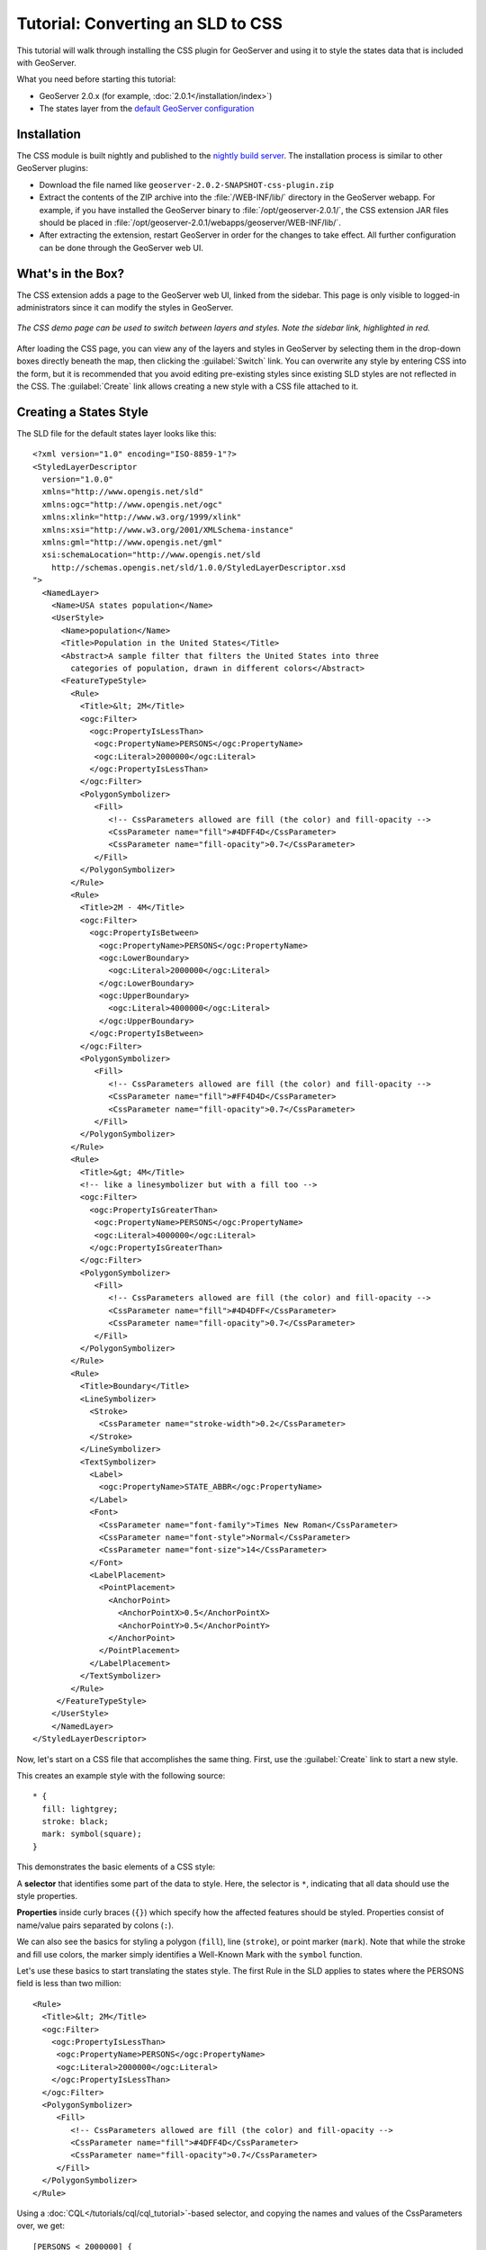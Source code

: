 Tutorial: Converting an SLD to CSS
==================================

This tutorial will walk through installing the CSS plugin for GeoServer and using it to style the states data that is included with GeoServer.

What you need before starting this tutorial:

* GeoServer 2.0.x (for example, :doc:`2.0.1</installation/index>`)
* The states layer from the `default GeoServer configuration
  <http://svn.codehaus.org/geoserver/tags/2.0.1/data/release/data/shapefiles/>`_

Installation
------------

The CSS module is built nightly and published to the `nightly build server
<http://gridlock.openplans.org/geoserver/2.0.x/community-latest/>`_.  The
installation process is similar to other GeoServer plugins:

* Download the file named like ``geoserver-2.0.2-SNAPSHOT-css-plugin.zip``
* Extract the contents of the ZIP archive into the :file:`/WEB-INF/lib/`
  directory in the GeoServer webapp.  For example, if you have installed the
  GeoServer binary to :file:`/opt/geoserver-2.0.1/`, the CSS extension JAR files
  should be placed in
  :file:`/opt/geoserver-2.0.1/webapps/geoserver/WEB-INF/lib/`.  
* After extracting the extension, restart GeoServer in order for the changes to
  take effect.  All further configuration can be done through the GeoServer web
  UI.

What's in the Box?
------------------

The CSS extension adds a page to the GeoServer web UI, linked from the sidebar.
This page is only visible to logged-in administrators since it can modify the
styles in GeoServer.  

.. figure:: css_demo_page.png
   :align: center

   *The CSS demo page can be used to switch between layers and styles.  Note the sidebar link, highlighted in red.*

After loading the CSS page, you can view any of the layers and styles in
GeoServer by selecting them in the drop-down boxes directly beneath the map,
then clicking the :guilabel:`Switch` link.  You can overwrite any style by
entering CSS into the form, but it is recommended that you avoid editing
pre-existing styles since existing SLD styles are not reflected in the CSS.
The :guilabel:`Create` link allows creating a new style with a CSS file
attached to it.

Creating a States Style
-----------------------

.. highlight:: xml

The SLD file for the default states layer looks like this::

    <?xml version="1.0" encoding="ISO-8859-1"?>
    <StyledLayerDescriptor
      version="1.0.0"
      xmlns="http://www.opengis.net/sld" 
      xmlns:ogc="http://www.opengis.net/ogc"
      xmlns:xlink="http://www.w3.org/1999/xlink"
      xmlns:xsi="http://www.w3.org/2001/XMLSchema-instance"
      xmlns:gml="http://www.opengis.net/gml"
      xsi:schemaLocation="http://www.opengis.net/sld
        http://schemas.opengis.net/sld/1.0.0/StyledLayerDescriptor.xsd
    ">
      <NamedLayer>
        <Name>USA states population</Name>
        <UserStyle>
          <Name>population</Name>
          <Title>Population in the United States</Title>
          <Abstract>A sample filter that filters the United States into three
            categories of population, drawn in different colors</Abstract>
          <FeatureTypeStyle>
            <Rule>
              <Title>&lt; 2M</Title>
              <ogc:Filter>
                <ogc:PropertyIsLessThan>
                 <ogc:PropertyName>PERSONS</ogc:PropertyName>
                 <ogc:Literal>2000000</ogc:Literal>
                </ogc:PropertyIsLessThan>
              </ogc:Filter>
              <PolygonSymbolizer>
                 <Fill>
                    <!-- CssParameters allowed are fill (the color) and fill-opacity -->
                    <CssParameter name="fill">#4DFF4D</CssParameter>
                    <CssParameter name="fill-opacity">0.7</CssParameter>
                 </Fill>     
              </PolygonSymbolizer>
            </Rule>
            <Rule>
              <Title>2M - 4M</Title>
              <ogc:Filter>
                <ogc:PropertyIsBetween>
                  <ogc:PropertyName>PERSONS</ogc:PropertyName>
                  <ogc:LowerBoundary>
                    <ogc:Literal>2000000</ogc:Literal>
                  </ogc:LowerBoundary>
                  <ogc:UpperBoundary>
                    <ogc:Literal>4000000</ogc:Literal>
                  </ogc:UpperBoundary>
                </ogc:PropertyIsBetween>
              </ogc:Filter>
              <PolygonSymbolizer>
                 <Fill>
                    <!-- CssParameters allowed are fill (the color) and fill-opacity -->
                    <CssParameter name="fill">#FF4D4D</CssParameter>
                    <CssParameter name="fill-opacity">0.7</CssParameter>
                 </Fill>     
              </PolygonSymbolizer>
            </Rule>
            <Rule>
              <Title>&gt; 4M</Title>
              <!-- like a linesymbolizer but with a fill too -->
              <ogc:Filter>
                <ogc:PropertyIsGreaterThan>
                 <ogc:PropertyName>PERSONS</ogc:PropertyName>
                 <ogc:Literal>4000000</ogc:Literal>
                </ogc:PropertyIsGreaterThan>
              </ogc:Filter>
              <PolygonSymbolizer>
                 <Fill>
                    <!-- CssParameters allowed are fill (the color) and fill-opacity -->
                    <CssParameter name="fill">#4D4DFF</CssParameter>
                    <CssParameter name="fill-opacity">0.7</CssParameter>
                 </Fill>     
              </PolygonSymbolizer>
            </Rule>
            <Rule>
              <Title>Boundary</Title>
              <LineSymbolizer>
                <Stroke>
                  <CssParameter name="stroke-width">0.2</CssParameter>
                </Stroke>
              </LineSymbolizer>
              <TextSymbolizer>
                <Label>
                  <ogc:PropertyName>STATE_ABBR</ogc:PropertyName>
                </Label>
                <Font>
                  <CssParameter name="font-family">Times New Roman</CssParameter>
                  <CssParameter name="font-style">Normal</CssParameter>
                  <CssParameter name="font-size">14</CssParameter>
                </Font>
                <LabelPlacement>
                  <PointPlacement>
                    <AnchorPoint>
                      <AnchorPointX>0.5</AnchorPointX>
                      <AnchorPointY>0.5</AnchorPointY>
                    </AnchorPoint>
                  </PointPlacement>
                </LabelPlacement>
              </TextSymbolizer>
            </Rule>
         </FeatureTypeStyle>
        </UserStyle>
        </NamedLayer>
    </StyledLayerDescriptor>

Now, let's start on a CSS file that accomplishes the same thing.  First, use
the :guilabel:`Create` link to start a new style.

.. highlight:: css

This creates an example style with the following source::

    * {
      fill: lightgrey;
      stroke: black;
      mark: symbol(square);
    }

This demonstrates the basic elements of a CSS style:

A **selector** that identifies some part of the data to style.  Here, the
selector is ``*``, indicating that all data should use the style properties.

**Properties** inside curly braces (``{}``) which specify how the affected
features should be styled.  Properties consist of name/value pairs separated by
colons (``:``).

We can also see the basics for styling a polygon (``fill``), line (``stroke``), or point
marker (``mark``).  Note that while the stroke and fill use colors, the marker
simply identifies a Well-Known Mark with the ``symbol`` function.

.. seealso:: 

    The :doc:`filters` and :doc:`properties` pages in this manual provide more
    information about the options available in CSS styles.

.. highlight:: xml

Let's use these basics to start translating the states style.  The first Rule
in the SLD applies to states where the PERSONS field is less than two million::

    <Rule>
      <Title>&lt; 2M</Title>
      <ogc:Filter>
        <ogc:PropertyIsLessThan>
         <ogc:PropertyName>PERSONS</ogc:PropertyName>
         <ogc:Literal>2000000</ogc:Literal>
        </ogc:PropertyIsLessThan>
      </ogc:Filter>
      <PolygonSymbolizer>
         <Fill>
            <!-- CssParameters allowed are fill (the color) and fill-opacity -->
            <CssParameter name="fill">#4DFF4D</CssParameter>
            <CssParameter name="fill-opacity">0.7</CssParameter>
         </Fill>     
      </PolygonSymbolizer>
    </Rule>

.. highlight:: css

Using a :doc:`CQL</tutorials/cql/cql_tutorial>`-based selector, and copying the
names and values of the CssParameters over, we get::

    [PERSONS < 2000000] {
      fill: #4DFF4D;
      fill-opacity: 0.7;
    }

.. highlight:: xml

For the second style, we have a ``PropertyIsBetween`` filter, which doesn't
directly translate to CSS::

    <Rule>
      <Title>2M - 4M</Title>
      <ogc:Filter>
        <ogc:PropertyIsBetween>
          <ogc:PropertyName>PERSONS</ogc:PropertyName>
          <ogc:LowerBoundary>
            <ogc:Literal>2000000</ogc:Literal>
          </ogc:LowerBoundary>
          <ogc:UpperBoundary>
            <ogc:Literal>4000000</ogc:Literal>
          </ogc:UpperBoundary>
        </ogc:PropertyIsBetween>
      </ogc:Filter>
      <PolygonSymbolizer>
         <Fill>
            <!-- CssParameters allowed are fill (the color) and fill-opacity -->
            <CssParameter name="fill">#FF4D4D</CssParameter>
            <CssParameter name="fill-opacity">0.7</CssParameter>
         </Fill>     
      </PolygonSymbolizer>
    </Rule>

.. highlight:: css

However, ``PropertyIsBetween`` can easily be replaced by a combination of
two comparison selectors.  In CSS, you can apply multiple selectors to a rule
by simply placing them one after the other.  Selectors separated by only
whitespace must ALL be satisfied for a style to apply.  Multiple such groups
can be attached to a rule by separating them with commas (``,``).  If a feature
matches any of the comma-separated groups for a rule then that style is
applied.  Thus, the CSS equivalent of the second rule is::

    [PERSONS > 2000000] [PERSONS < 4000000] {
      fill: #FF4D4D;
      fill-opacity: 0.7;
    }

The third rule can be handled in much the same manner as the first::

    [PERSONS > 4000000] {
      fill: #4D4DFF;
      fill-opacity: 0.7;
    }

.. highlight:: xml

The fourth and final rule is a bit different.  It applies a label and outline to
all the states::

    <Rule>
      <Title>Boundary</Title>
      <LineSymbolizer>
        <Stroke>
          <CssParameter name="stroke-width">0.2</CssParameter>
        </Stroke>
      </LineSymbolizer>
      <TextSymbolizer>
        <Label>
          <ogc:PropertyName>STATE_ABBR</ogc:PropertyName>
        </Label>
        <Font>
          <CssParameter name="font-family">Times New Roman</CssParameter>
          <CssParameter name="font-style">Normal</CssParameter>
          <CssParameter name="font-size">14</CssParameter>
        </Font>
        <LabelPlacement>
          <PointPlacement>
            <AnchorPoint>
              <AnchorPointX>0.5</AnchorPointX>
              <AnchorPointY>0.5</AnchorPointY>
            </AnchorPoint>
          </PointPlacement>
        </LabelPlacement>
      </TextSymbolizer>
    </Rule>

.. highlight:: css

This introduces the idea of rendering an extracted value (``STATE_ABBR``)
directly into the map, unlike all of the rules thus far.  For this, you can use
a CQL expression wrapped in square braces (``[]``) as the value of a CSS
property.  It is also necessary to surround values containing whitespace, such
as ``Times New Roman``, with single- or double-quotes (``"``, ``'``).  With
these details in mind, let's write the rule::

    * {
      stroke-width: 0.2;
      label: [STATE_ABBR];
      font-family: "Times New Roman";
      font-style: normal;
      font-size: 14;
    }

.. note:: 

    You may have noticed this snippet doesn't include the LabelPlacement
    fields from the SLD.  The CSS module doesn't yet support this option.

Putting it all together, you should now have a style that looks like::

    [PERSONS < 2000000] {
      fill: #4DFF4D;
      fill-opacity: 0.7;
    }
    
    [PERSONS > 2000000] [PERSONS < 4000000] {
      fill: #FF4D4D;
      fill-opacity: 0.7;
    }
    
    [PERSONS > 4000000] {
      fill: #4D4DFF;
      fill-opacity: 0.7;
    }

    * {
      stroke-width: 0.2;
      label: [STATE_ABBR];
      font-family: "Times New Roman";
      font-style: normal;
      font-size: 14;
    }

Press the :guilabel:`Submit` button at the bottom of the CSS form to see your
style applied to the states layer.

Surprise! The borders are missing.  What happened?  In the GeoServer CSS
module, each type of symbolizer has a "key" property which controls whether it
is applied.  Without these "key" properties, subordinate properties are
ignored.  These "key" properties are:

* **fill**, which controls whether or not Polygon fills are applied.  This
  specified the color or graphic to use for the fill.
* **stroke**, which controls whether or not Line and Polygon outline strokes
  are applied.  This specifies the color (or graphic fill) of the stroke.
* **mark**, which controls whether or not point markers are drawn.  This
  identifies a Well-Known Mark or image URL to use.
* **label**, which controls whether or not to draw labels on the map. This
  identifies the text to use for labeling the map, usually as a CQL expression.  
* **halo-radius**, which controls whether or not to draw a halo around labels.
  This specifies how large such halos should be.

.. seealso:: 

    The :doc:`properties` page in this manual for information about the other
    properties.

Since we don't specify a ``stroke`` color, no stroke is applied.  Let's add it,
so that that last rule ends up looking like::

    * {
      stroke: black;
      stroke-width: 0.2;
      label: [STATE_ABBR];
      font-family: "Times New Roman";
      font-style: normal;
      font-size: 14;
    }

Refining the Style
------------------

Removing Duplicated Properties
..............................

The style that we have right now is only 23 lines, a nice improvement over the 
103 lines of XML that we started with.  However, we are still repeating the
``fill-opacity`` attribute everywhere.  We can move it into the ``*`` rule and
have it applied everywhere.  This works because the GeoServer CSS module
emulates **cascading**, the "C" part of "CSS".  While SLD uses a painter's
model where each rule is processed independently, a cascading style allows you
to provide general style properties and override only specific properties for
particular features.  Anyway, this takes the style down to only 21 lines::

    [PERSONS < 2000000] {
      fill: #4DFF4D;
    }
    
    [PERSONS > 2000000] [PERSONS < 4000000] {
      fill: #FF4D4D;
    }
    
    [PERSONS > 4000000] {
      fill: #4D4DFF;
    }

    * {
      fill-opacity: 0.7;
      stroke-width: 0.2;
      label: [STATE_ABBR];
      font-family: "Times New Roman";
      font-style: normal;
      font-size: 14;
    }

Scale-Dependent Styles
......................

The labels for this style are nice, but at lower zoom levels they seem a little
crowded.  We can easily move the labels to a rule that doesn't activate until
the scale denominator is below 2000000.  We do want to keep the stroke and
fill-opacity at all zoom levels, so we can separate them from the label
properties::

    * {
      fill-opacity: 0.7;
      stroke-width: 0.2;
    }

    [@scale < 20000000 {
      label: [STATE_ABBR];
      font-family: "Times New Roman";
      font-style: normal;
      font-size: 14;
    }

Setting Titles for the Legend
.............................

So far, we haven't set titles for any of the style rules.  This doesn't really
cause any problems while viewing maps, but GeoServer uses the title in
auto-generating legend graphics.  Without the titles, GeoServer falls back on
the names, which in the CSS module are generated from the filters for each
rule.  Titles are not normally a part of CSS, so GeoServer looks for them in
specially formatted comments before each rule.  We can add titles like so::

    /* @title Population < 2M */
    [PERSONS < 2000000] {
      fill: #4DFF4D;
      fill-opacity: 0.7;
    }
    
    /* @title 2M < Population < 4M */
    [PERSONS > 2000000] [PERSONS < 4000000] {
      fill: #FF4D4D;
      fill-opacity: 0.7;
    }
    
    /* @title Population > 4M */
    [PERSONS > 4000000] {
      fill: #4D4DFF;
      fill-opacity: 0.7;
    }

    /* @title Boundaries */
    * {
      stroke-width: 0.2;
      label: [STATE_ABBR];
      font-family: "Times New Roman";
      font-style: normal;
      font-size: 14;
    }

Because of the way that CSS is translated to SLD, each SLD rule is a
combination of several CSS rules.  This is handled by combining the titles with
the word "with".  If the title is omitted for a rule, then it is simply not
included in the SLD output.
